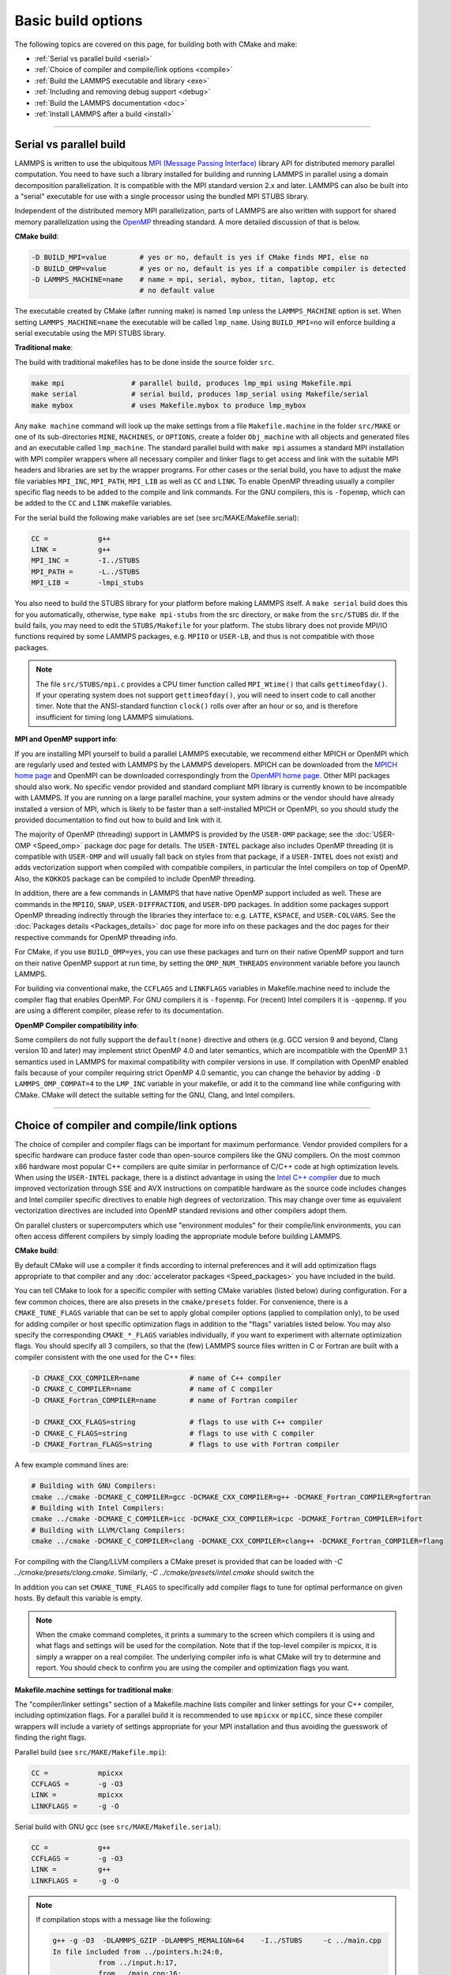 Basic build options
===================

The following topics are covered on this page, for building both with
CMake and make:

* :ref:`Serial vs parallel build <serial>`
* :ref:`Choice of compiler and compile/link options <compile>`
* :ref:`Build the LAMMPS executable and library <exe>`
* :ref:`Including and removing debug support <debug>`
* :ref:`Build the LAMMPS documentation <doc>`
* :ref:`Install LAMMPS after a build <install>`

----------

.. _serial:

Serial vs parallel build
------------------------

LAMMPS is written to use the ubiquitous `MPI (Message Passing Interface)
<https://en.wikipedia.org/wiki/Message_Passing_Interface>`_ library API
for distributed memory parallel computation.  You need to have such a
library installed for building and running LAMMPS in parallel using a
domain decomposition parallelization.  It is compatible with the MPI
standard version 2.x and later.  LAMMPS can also be built into a
"serial" executable for use with a single processor using the bundled
MPI STUBS library.

Independent of the distributed memory MPI parallelization, parts of
LAMMPS are also written with support for shared memory parallelization
using the `OpenMP <https://en.wikipedia.org/wiki/OpenMP>`_ threading
standard. A more detailed discussion of that is below.

**CMake build**\ :

.. code-block:: bash

   -D BUILD_MPI=value        # yes or no, default is yes if CMake finds MPI, else no
   -D BUILD_OMP=value        # yes or no, default is yes if a compatible compiler is detected
   -D LAMMPS_MACHINE=name    # name = mpi, serial, mybox, titan, laptop, etc
                             # no default value

The executable created by CMake (after running make) is named ``lmp`` unless
the ``LAMMPS_MACHINE`` option is set.  When setting ``LAMMPS_MACHINE=name``
the executable will be called ``lmp_name``.  Using ``BUILD_MPI=no`` will
enforce building a serial executable using the MPI STUBS library.

**Traditional make**\ :

The build with traditional makefiles has to be done inside the source folder ``src``.

.. code-block:: bash

   make mpi                # parallel build, produces lmp_mpi using Makefile.mpi
   make serial             # serial build, produces lmp_serial using Makefile/serial
   make mybox              # uses Makefile.mybox to produce lmp_mybox

Any ``make machine`` command will look up the make settings from a file
``Makefile.machine`` in the folder ``src/MAKE`` or one of its
sub-directories ``MINE``, ``MACHINES``, or ``OPTIONS``, create a folder
``Obj_machine`` with all objects and generated files and an executable
called ``lmp_machine``\ .  The standard parallel build with ``make mpi``
assumes a standard MPI installation with MPI compiler wrappers where all
necessary compiler and linker flags to get access and link with the
suitable MPI headers and libraries are set by the wrapper programs.  For
other cases or the serial build, you have to adjust the make file
variables ``MPI_INC``, ``MPI_PATH``, ``MPI_LIB`` as well as ``CC`` and
``LINK``\ .  To enable OpenMP threading usually a compiler specific flag
needs to be added to the compile and link commands.  For the GNU
compilers, this is ``-fopenmp``\ , which can be added to the ``CC`` and
``LINK`` makefile variables.

For the serial build the following make variables are set (see src/MAKE/Makefile.serial):

.. code-block:: make

   CC =            g++
   LINK =          g++
   MPI_INC =       -I../STUBS
   MPI_PATH =      -L../STUBS
   MPI_LIB =       -lmpi_stubs

You also need to build the STUBS library for your platform before making
LAMMPS itself.  A ``make serial`` build does this for you automatically,
otherwise, type ``make mpi-stubs`` from the src directory, or ``make``
from the ``src/STUBS`` dir.  If the build fails, you may need to edit
the ``STUBS/Makefile`` for your platform.  The stubs library does not
provide MPI/IO functions required by some LAMMPS packages,
e.g. ``MPIIO`` or ``USER-LB``, and thus is not compatible with those
packages.

.. note::

   The file ``src/STUBS/mpi.c`` provides a CPU timer function called
   ``MPI_Wtime()`` that calls ``gettimeofday()``.  If your operating system
   does not support ``gettimeofday()``, you will need to insert code to
   call another timer.  Note that the ANSI-standard function ``clock()``
   rolls over after an hour or so, and is therefore insufficient for
   timing long LAMMPS simulations.

**MPI and OpenMP support info**\ :

If you are installing MPI yourself to build a parallel LAMMPS
executable, we recommend either MPICH or OpenMPI which are regularly
used and tested with LAMMPS by the LAMMPS developers.  MPICH can be
downloaded from the `MPICH home page <https://www.mpich.org>`_ and
OpenMPI can be downloaded correspondingly from the `OpenMPI home page
<https://www.open-mpi.org>`_.  Other MPI packages should also work.  No
specific vendor provided and standard compliant MPI library is currently
known to be incompatible with LAMMPS.  If you are running on a large
parallel machine, your system admins or the vendor should have already
installed a version of MPI, which is likely to be faster than a
self-installed MPICH or OpenMPI, so you should study the provided
documentation to find out how to build and link with it.

The majority of OpenMP (threading) support in LAMMPS is provided by the
``USER-OMP`` package; see the :doc:`USER-OMP <Speed_omp>` package doc 
page for details. The ``USER-INTEL`` package also includes OpenMP
threading (it is compatible with ``USER-OMP`` and will usually fall 
back on styles from that package, if a ``USER-INTEL`` does not exist) 
and adds vectorization support when compiled with compatible compilers, 
in particular the Intel compilers on top of OpenMP. Also, the ``KOKKOS``
package can be compiled to include OpenMP threading.

In addition, there are a few commands in LAMMPS that have native OpenMP
support included as well.  These are commands in the ``MPIIO``,
``SNAP``, ``USER-DIFFRACTION``, and ``USER-DPD`` packages.  In addition
some packages support OpenMP threading indirectly through the libraries
they interface to: e.g. ``LATTE``, ``KSPACE``, and ``USER-COLVARS``.
See the :doc:`Packages details <Packages_details>` doc page for more
info on these packages and the doc pages for their respective commands
for OpenMP threading info.

For CMake, if you use ``BUILD_OMP=yes``, you can use these packages
and turn on their native OpenMP support and turn on their native OpenMP
support at run time, by setting the ``OMP_NUM_THREADS`` environment
variable before you launch LAMMPS.

For building via conventional make, the ``CCFLAGS`` and ``LINKFLAGS``
variables in Makefile.machine need to include the compiler flag that
enables OpenMP. For GNU compilers it is ``-fopenmp``\ .  For (recent) Intel
compilers it is ``-qopenmp``\ .  If you are using a different compiler,
please refer to its documentation.

.. _default-none-issues:

**OpenMP Compiler compatibility info**\ :

Some compilers do not fully support the ``default(none)`` directive
and others (e.g. GCC version 9 and beyond, Clang version 10 and later)
may implement strict OpenMP 4.0 and later semantics, which are incompatible
with the OpenMP 3.1 semantics used in LAMMPS for maximal compatibility
with compiler versions in use.  If compilation with OpenMP enabled fails
because of your compiler requiring strict OpenMP 4.0 semantic, you can
change the behavior by adding ``-D LAMMPS_OMP_COMPAT=4`` to the ``LMP_INC``
variable in your makefile, or add it to the command line while configuring
with CMake. CMake will detect the suitable setting for the GNU, Clang,
and Intel compilers.

----------

.. _compile:

Choice of compiler and compile/link options
---------------------------------------------------------

The choice of compiler and compiler flags can be important for maximum
performance.  Vendor provided compilers for a specific hardware can
produce faster code than open-source compilers like the GNU compilers.
On the most common x86 hardware most popular C++ compilers are quite
similar in performance of C/C++ code at high optimization levels.  When
using the ``USER-INTEL`` package, there is a distinct advantage in using
the `Intel C++ compiler <intel_>`_ due to much improved vectorization
through SSE and AVX instructions on compatible hardware as the source
code includes changes and Intel compiler specific directives to enable
high degrees of vectorization.  This may change over time as equivalent
vectorization directives are included into OpenMP standard revisions and
other compilers adopt them.

.. _intel: https://software.intel.com/en-us/intel-compilers

On parallel clusters or supercomputers which use "environment modules"
for their compile/link environments, you can often access different
compilers by simply loading the appropriate module before building
LAMMPS.

**CMake build**\ :

By default CMake will use a compiler it finds according to internal
preferences and it will add optimization flags appropriate to that
compiler and any :doc:`accelerator packages <Speed_packages>` you have
included in the build.

You can tell CMake to look for a specific compiler with setting CMake
variables (listed below) during configuration.  For a few common
choices, there are also presets in the ``cmake/presets`` folder.  For
convenience, there is a ``CMAKE_TUNE_FLAGS`` variable that can be set to
apply global compiler options (applied to compilation only), to be used
for adding compiler or host specific optimization flags in addition to
the "flags" variables listed below. You may also specify the
corresponding ``CMAKE_*_FLAGS`` variables individually, if you want to
experiment with alternate optimization flags.  You should specify all 3
compilers, so that the (few) LAMMPS source files written in C or Fortran
are built with a compiler consistent with the one used for the C++
files:

.. code-block:: bash

   -D CMAKE_CXX_COMPILER=name            # name of C++ compiler
   -D CMAKE_C_COMPILER=name              # name of C compiler
   -D CMAKE_Fortran_COMPILER=name        # name of Fortran compiler

   -D CMAKE_CXX_FLAGS=string             # flags to use with C++ compiler
   -D CMAKE_C_FLAGS=string               # flags to use with C compiler
   -D CMAKE_Fortran_FLAGS=string         # flags to use with Fortran compiler

A few example command lines are:

.. code-block:: bash

   # Building with GNU Compilers:
   cmake ../cmake -DCMAKE_C_COMPILER=gcc -DCMAKE_CXX_COMPILER=g++ -DCMAKE_Fortran_COMPILER=gfortran
   # Building with Intel Compilers:
   cmake ../cmake -DCMAKE_C_COMPILER=icc -DCMAKE_CXX_COMPILER=icpc -DCMAKE_Fortran_COMPILER=ifort
   # Building with LLVM/Clang Compilers:
   cmake ../cmake -DCMAKE_C_COMPILER=clang -DCMAKE_CXX_COMPILER=clang++ -DCMAKE_Fortran_COMPILER=flang

For compiling with the Clang/LLVM compilers a CMake preset is provided that
can be loaded with `-C ../cmake/presets/clang.cmake`.  Similarly,
`-C ../cmake/presets/intel.cmake` should switch the

In addition you can set ``CMAKE_TUNE_FLAGS`` to specifically add
compiler flags to tune for optimal performance on given hosts. By
default this variable is empty.

.. note::

   When the cmake command completes, it prints a summary to the screen
   which compilers it is using and what flags and settings will be used
   for the  compilation.  Note that if the top-level compiler is mpicxx,
   it is simply a wrapper on a real compiler.  The underlying compiler
   info is what CMake will try to determine and report.  You should check
   to confirm you are using the compiler and optimization flags you want.

**Makefile.machine settings for traditional make**\ :

The "compiler/linker settings" section of a Makefile.machine lists
compiler and linker settings for your C++ compiler, including
optimization flags.  For a parallel build it is recommended to use
``mpicxx`` or ``mpiCC``, since these compiler wrappers will include a
variety of settings appropriate for your MPI installation and thus
avoiding the guesswork of finding the right flags.

Parallel build (see ``src/MAKE/Makefile.mpi``):

.. code-block:: bash

   CC =            mpicxx
   CCFLAGS =       -g -O3
   LINK =          mpicxx
   LINKFLAGS =     -g -O

Serial build with GNU gcc (see ``src/MAKE/Makefile.serial``):

.. code-block:: make

   CC =            g++
   CCFLAGS =       -g -O3
   LINK =          g++
   LINKFLAGS =     -g -O


.. note::

   If compilation stops with a message like the following:

   .. code-block::

      g++ -g -O3  -DLAMMPS_GZIP -DLAMMPS_MEMALIGN=64    -I../STUBS     -c ../main.cpp
      In file included from ../pointers.h:24:0,
                 from ../input.h:17,
                 from ../main.cpp:16:
      ../lmptype.h:34:2: error: #error LAMMPS requires a C++11 (or later) compliant compiler. Enable C++11 compatibility or upgrade the compiler.

   then you have either an unsupported (old) compiler or you have to
   turn on C++11 mode.  The latter applies to GCC 4.8.x shipped with
   RHEL 7.x and CentOS 7.x.  For those compilers, you need to add the
   ``-std=c++11`` flag.  Otherwise, you would have to install a newer
   compiler that supports C++11; either as a binary package or through
   compiling from source.

If you build LAMMPS with any :doc:`accelerator packages
<Speed_packages>` included, there may be specific optimization flags
that are either required or recommended to enable required features and
to achieve optimal performance.  You need to include these in the
CCFLAGS and LINKFLAGS settings above.  For details, see the individual
package doc pages listed on the :doc:`accelerator packages <Speed_packages>`
doc page.  Or examine these files in the src/MAKE/OPTIONS directory.
They correspond to each of the 5 accelerator packages and their hardware
variants:

.. code-block:: bash

   Makefile.opt                   # OPT package
   Makefile.omp                   # USER-OMP package
   Makefile.intel_cpu             # USER-INTEL package for CPUs
   Makefile.intel_coprocessor     # USER-INTEL package for KNLs
   Makefile.gpu                   # GPU package
   Makefile.kokkos_cuda_mpi       # KOKKOS package for GPUs
   Makefile.kokkos_omp            # KOKKOS package for CPUs (OpenMP)
   Makefile.kokkos_phi            # KOKKOS package for KNLs (OpenMP)

----------

.. _exe:

Build the LAMMPS executable and library
---------------------------------------

LAMMPS is always built as a library of C++ classes plus an executable.
The executable is a simple ``main()`` function that sets up MPI and then
creates a LAMMPS class instance from the LAMMPS library, which
will then process commands provided via a file or from the console
input.  The LAMMPS library can also be called from another application
or a scripting language.  See the :doc:`Howto couple <Howto_couple>` doc
page for more info on coupling LAMMPS to other codes.  See the
:doc:`Python <Python_head>` doc page for more info on wrapping and
running LAMMPS from Python via its library interface.

**CMake build**\ :

For CMake builds, you can select through setting CMake variables between
building a shared or a static LAMMPS library and what kind of suffix is
added to them (in case you want to concurrently install multiple variants
of binaries with different settings). If none are set, defaults are applied.

.. code-block:: bash

   -D BUILD_SHARED_LIBS=value   # yes or no (default)
   -D LAMMPS_MACHINE=name       # name = mpi, serial, mybox, titan, laptop, etc
                                # no default value

The compilation will always produce a LAMMPS library and an executable
linked to it.  By default this will be a static library named
``liblammps.a`` and an executable named ``lmp`` Setting
``BUILD_SHARED_LIBS=yes`` will instead produce a shared library called
``liblammps.so`` (or ``liblammps.dylib`` or ``liblammps.dll`` depending
on the platform) If ``LAMMPS_MACHINE=name`` is set in addition, the name
of the generated libraries will be changed to either
``liblammps_name.a`` or ``liblammps_name.so``\ , respectively and the
executable will be called ``lmp_name``.

**Traditional make**\ :

With the traditional makefile based build process, the choice of
the generated executable or library depends on the "mode" setting.
Several options are available and ``mode=static`` is the default.

.. code-block:: bash

   make machine               # build LAMMPS executable lmp_machine
   make mode=static machine   # same as "make machine"
   make mode=shared machine   # build LAMMPS shared lib liblammps_machine.so instead

The "static" build will generate a static library called
``liblammps_machine.a`` and an executable named ``lmp_machine``\ , while
the "shared" build will generate a shared library
``liblammps_machine.so`` instead and ``lmp_machine`` will be linked to
it.  The build step will also create generic soft links, named
``liblammps.a`` and ``liblammps.so``\ , which point to the specific
``liblammps_machine.a/so`` files.

CMake and make info
^^^^^^^^^^^^^^^^^^^

Note that for creating a shared library, all the libraries it depends on
must be compiled to be compatible with shared libraries.  This should be
the case for libraries included with LAMMPS, such as the dummy MPI
library in ``src/STUBS`` or any package libraries in the ``lib``
directory, since they are always built in a shared library compatible
way using the ``-fPIC`` compiler switch.  However, if an auxiliary
library (like MPI or FFTW) does not exist as a compatible format, the
shared library linking step may generate an error.  This means you will
need to install a compatible version of the auxiliary library.  The
build instructions for that library should tell you how to do this.

As an example, here is how to build and install the `MPICH library
<mpich_>`_, a popular open-source version of MPI, as a shared library
in the default /usr/local/lib location:

.. _mpich: https://www.mpich.org

.. code-block:: bash

   ./configure --enable-shared
   make
   make install

You may need to use ``sudo make install`` in place of the last line if
you do not have write privileges for ``/usr/local/lib`` or use the
``--prefix`` configuration option to select an installation folder,
where you do have write access.  The end result should be the file
``/usr/local/lib/libmpich.so``.  On many Linux installations the folder
``${HOME}/.local`` is an alternative to using ``/usr/local`` and does
not require superuser or sudo access.  In that case the configuration
step becomes:

.. code-block:: bash

  ./configure --enable-shared --prefix=${HOME}/.local

Avoiding to use "sudo" for custom software installation (i.e. from source
and not through a package manager tool provided by the OS) is generally
recommended to ensure the integrity of the system software installation.

----------

.. _debug:

Including or removing debug support
-----------------------------------

By default the compilation settings will include the *-g* flag which
instructs the compiler to include debug information (e.g. which line of
source code a particular instruction correspond to).  This can be
extremely useful in case LAMMPS crashes and can help to provide crucial
information in :doc:`tracking down the origin of a crash <Errors_debug>`
and help the LAMMPS developers fix bugs in the source code.  However,
this increases the storage requirements for object files, libraries, and
the executable 3-5 fold.

If this is a concern, you can change the compilation settings or remove
the debug information from the LAMMPS executable:

- **Traditional make**: edit your ``Makefile.<machine>`` to remove the
  *-g* flag from the ``CCFLAGS`` and ``LINKFLAGS`` definitions
- **CMake**: use ``-D CMAKE_BUILD_TYPE=Release`` or explicitly reset
  the applicable compiler flags (best done using the text mode or
  graphical user interface).
- **Remove debug info**: If you are only concerned about the executable
  being too large, you can use the ``strip`` tool (e.g. ``strip
  lmp_serial``) to remove the debug information from the executable file.
  Do not strip libraries or object files, as that will render them unusable.

----------

.. _doc:

Build the LAMMPS documentation
----------------------------------------

The LAMMPS manual is written in `reStructuredText <rst_>`_ format which
can be translated to different output format using the `Sphinx <sphinx_>`_
document generator tool.  Currently the translation to HTML and PDF (via
LaTeX) are supported.  For that to work a Python 3 interpreter and
internet access is required.  For the documentation build a python
based virtual environment is set up in the folder doc/docenv and various
python packages are installed into that virtual environment via the pip
tool.  The actual translation is then done via make commands.

.. _rst: https://docutils.readthedocs.io/en/sphinx-docs/user/rst/quickstart.html
.. _sphinx: https://www.sphinx-doc.org

Documentation make option
^^^^^^^^^^^^^^^^^^^^^^^^^

The following make commands can be issued in the doc folder of the
LAMMPS source distribution.

.. code-block:: bash

  make html          # create HTML doc pages in html directory
  make pdf           # create Manual.pdf in this directory
  make fetch         # fetch HTML and PDF files from LAMMPS web site
  make clean         # remove all intermediate files
  make clean-all     # reset the entire doc build environment
  make anchor_check  # scan for duplicate anchor labels
  make style_check   # check for complete and consistent style lists
  make package_check # check for complete and consistent package lists
  make spelling      # spell-check the manual

Thus "make html" will create a "doc/html" directory with the HTML format
manual pages so that you can browse them with a web browser locally on
your system.

.. note::

   You can also download a tarball of the documentation for the
   current LAMMPS version (HTML and PDF files), from the website
   `download page <https://lammps.sandia.gov/download.html>`_.

CMake build option
^^^^^^^^^^^^^^^^^^

It is also possible to create the HTML version of the manual within
the :doc:`CMake build directory <Build_cmake>`.  The reason for this
option is to include the installation of the HTML manual pages into
the "install" step when installing LAMMPS after the CMake build via
``make install``.  The documentation build is included in the default
build target, but can also be requested independently with ``make doc``.

.. code-block:: bash

   -D BUILD_DOC=value       # yes or no (default)

----------

.. _tools:

Build LAMMPS tools
------------------------------

Some tools described in :doc:`Auxiliary tools <Tools>` can be built directly
using CMake or Make.

CMake build
^^^^^^^^^^^

.. code-block:: bash

   -D BUILD_TOOLS=value       # yes or no (default)

The generated binaries will also become part of the LAMMPS installation
(see below).

Traditional make
^^^^^^^^^^^^^^^^

.. code-block:: bash

   cd lammps/tools
   make all              # build all binaries of tools
   make binary2txt       # build only binary2txt tool
   make chain            # build only chain tool
   make micelle2d        # build only micelle2d tool
   make thermo_extract   # build only thermo_extract tool

----------

.. _install:

Install LAMMPS after a build
------------------------------------------

After building LAMMPS, you may wish to copy the LAMMPS executable of
library, along with other LAMMPS files (library header, doc files) to
a globally visible place on your system, for others to access.  Note
that you may need super-user privileges (e.g. sudo) if the directory
you want to copy files to is protected.

CMake build
^^^^^^^^^^^

.. code-block:: bash

   cmake -D CMAKE_INSTALL_PREFIX=path [options ...] ../cmake
   make                        # perform make after CMake command
   make install                # perform the installation into prefix

Traditional make
^^^^^^^^^^^^^^^^

There is no "install" option in the ``src/Makefile`` for LAMMPS.  If
you wish to do this you will need to first build LAMMPS, then manually
copy the desired LAMMPS files to the appropriate system directories.
